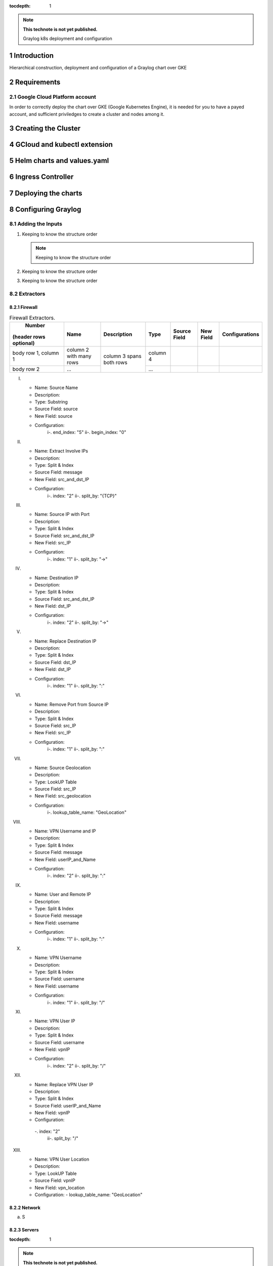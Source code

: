 :tocdepth: 1

.. Please do not modify tocdepth; will be fixed when a new Sphinx theme is shipped.

.. note::

   **This technote is not yet published.**

   Graylog k8s deployment and configuration


Introduction
============

Hierarchical construction, deployment and configuration of a Graylog chart over GKE

Requirements
============

Google Cloud Platform account
^^^^^^^^^^^^^^^^^^^^^^^^^^^^^

In order to correctly deploy the chart over GKE (Google Kubernetes Engine), it is
needed for you to have a payed account, and sufficient priviledges to create a 
cluster and nodes among it.


Creating the Cluster
====================


GCloud and kubectl extension
============================


Helm charts and values.yaml
===========================


Ingress Controller
===================


Deploying the charts
====================


Configuring Graylog
===================
.. Main Title

Adding the Inputs
^^^^^^^^^^^^^^^^^
.. Second Title

1. Keeping to know the structure order

   .. note::

      Keeping to know the structure order

2. Keeping to know the structure order
3. Keeping to know the structure order


Extractors
^^^^^^^^^^

Firewall
--------

.. _table-FwExtractors:

.. table:: Firewall Extractors.

    +------------------------+------------+-------------+----------+--------------+--------------+--------------------+
    |       Number           |     Name   | Description |   Type   | Source Field |   New Field  |   Configurations   |
    | (header rows optional) |            |             |          |              |              |                    |
    +========================+============+=============+==========+==============+==============+====================+
    | body row 1, column 1   | column 2   | column 3    | column 4 |              |              |                    |
    |                        | with many  | spans       |          |              |              |                    |
    |                        | rows       | both        |          |              |              |                    |
    +------------------------+------------+ rows        +----------+--------------+--------------+--------------------+
    | body row 2             | ...        |             | ...      |              |              |                    |
    +------------------------+------------+-------------+----------+--------------+--------------+--------------------+



I. 
   - Name:                  Source Name 
   - Description:  
   - Type:                  Substring 
   - Source Field:          source 
   - New Field:             source 
   - Configuration:
      i-.  end_index:       "5"
      ii-. begin_index:     "0"

II. 
   - Name:                  Extract Involve IPs 
   - Description: 
   - Type:                  Split & Index 
   - Source Field:          message 
   - New Field:             src_and_dst_IP 
   - Configuration:
      i-.  index:           "2"
      ii-. split_by:        "{TCP}"

III. 
   - Name:                  Source IP with Port 
   - Description: 
   - Type:                  Split & Index 
   - Source Field:          src_and_dst_IP 
   - New Field:             src_IP 
   - Configuration:
      i-.  index:           "1"
      ii-. split_by:        "->"

IV. 
   - Name:                  Destination IP 
   - Description: 
   - Type:                  Split & Index 
   - Source Field:          src_and_dst_IP 
   - New Field:             dst_IP 
   - Configuration:
      i-.  index:           "2"
      ii-. split_by:        "->"

V. 
   - Name:                  Replace Destination IP 
   - Description: 
   - Type:                  Split & Index 
   - Source Field:          dst_IP 
   - New Field:             dst_IP 
   - Configuration:
      i-. index:             "1"
      ii-. split_by:         ":"

VI. 
   - Name:                   Remove Port from Source IP 
   - Description: 
   - Type:                   Split & Index 
   - Source Field:           src_IP 
   - New Field:              src_IP 
   - Configuration:
      i-.  index:            "1"
      ii-. split_by:         ":"

VII. 
   - Name:                   Source Geolocation 
   - Description: 
   - Type:                   LookUP Table 
   - Source Field:           src_IP 
   - New Field:              src_geolocation 
   - Configuration:
      i-. lookup_table_name: "GeoLocation"

VIII. 
   - Name:                   VPN Username and IP 
   - Description: 
   - Type:                   Split & Index 
   - Source Field:           message 
   - New Field:              userIP_and_Name 
   - Configuration:
      i-.  index:            "2"
      ii-. split_by:         ":"

IX. 
   - Name:                   User and Remote IP 
   - Description: 
   - Type:                   Split & Index 
   - Source Field:           message 
   - New Field:              username 
   - Configuration:
      i-.  index:            "1"
      ii-. split_by:         ":"

X. 
   - Name:                   VPN Username 
   - Description: 
   - Type:                   Split & Index 
   - Source Field:           username 
   - New Field: username 
   - Configuration:
      i-.  index:            "1"
      ii-. split_by:         "/"

XI. 
   - Name:                   VPN User IP 
   - Description:
   - Type:                   Split & Index
   - Source Field:           username 
   - New Field:              vpnIP 
   - Configuration:
      i-.  index:            "2"
      ii-. split_by:         "/"

XII. 
   - Name:                   Replace VPN User IP 
   - Description: 
   - Type:                   Split & Index 
   - Source Field:           userIP_and_Name 
   - New Field:              vpnIP 
   - Configuration:
    -.  index:            "2"
      ii-. split_by:         "/"

XIII. 
   - Name:                   VPN User Location 
   - Description: 
   - Type:                   LookUP Table 
   - Source Field:           vpnIP 
   - New Field:              vpn_location 
   - Configuration:
     - lookup_table_name: "GeoLocation"



Network
-------

a. S

Servers
-------

..
  Technote content.

  See https://developer.lsst.io/restructuredtext/style.html
  for a guide to reStructuredText writing.

  Do not put the title, authors or other metadata in this document;
  those are automatically added.

  Use the following syntax for sections:

  Sections
  ========

  and

  Subsections
  -----------

  and

  Subsubsections
  ^^^^^^^^^^^^^^

  To add images, add the image file (png, svg or jpeg preferred) to the
  _static/ directory. The reST syntax for adding the image is

  .. figure:: /_static/filename.ext
     :name: fig-label

     Caption text.

   Run: ``make html`` and ``open _build/html/index.html`` to preview your work.
   See the README at https://github.com/lsst-sqre/lsst-technote-bootstrap or
   this repo's README for more info.

   Feel free to delete this instructional comment.

:tocdepth: 1

.. Please do not modify tocdepth; will be fixed when a new Sphinx theme is shipped.

.. sectnum::

.. TODO: Delete the note below before merging new content to the master branch.

.. note::

   **This technote is not yet published.**

   Hierarchical instructions for graylog deployment over GKE and all configurations for dashboards, extractors and lookup tables

.. Add content here.
.. Do not include the document title (it's automatically added from metadata.yaml).

.. .. rubric:: References

.. Make in-text citations with: :cite:`bibkey`.

.. .. bibliography:: local.bib lsstbib/books.bib lsstbib/lsst.bib lsstbib/lsst-dm.bib lsstbib/refs.bib lsstbib/refs_ads.bib
..    :style: lsst_aa

